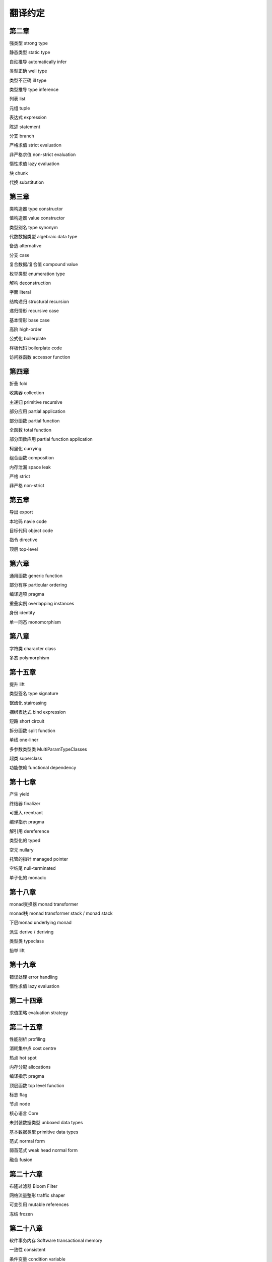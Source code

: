 翻译约定
=========

第二章
-----------

强类型  strong type

静态类型    static type

自动推导    automatically infer

类型正确    well type

类型不正确  ill type

类型推导    type inference

列表    list

元组    tuple

表达式  expression

陈述    statement

分支    branch

严格求值    strict evaluation

非严格求值  non-strict evaluation

惰性求值    lazy evaluation

块  chunk

代换    substitution


第三章
----------

类构造器    type constructor

值构造器    value constructor

类型别名    type synonym

代数数据类型    algebraic data type

备选    alternative

分支    case

复合数据/复合值 compound value

枚举类型    enumeration type

解构    deconstruction

字面    literal

结构递归    structural recursion

递归情形    recursive case

基本情形    base case

高阶    high-order

公式化  boilerplate

样板代码  boilerplate code

访问器函数    accessor function


第四章
-------

折叠    fold

收集器  collection

主递归  primitive recursive

部分应用    partial application

部分函数	partial function

全函数	total function

部分函数应用    partial function application

柯里化  currying

组合函数    composition

内存泄漏    space leak

严格    strict

非严格  non-strict


第五章
--------

导出    export

本地码  navie code

目标代码    object code

指令    directive

顶层    top-level


第六章
--------

通用函数    generic function

部分有序    particular ordering

编译选项    pragma

重叠实例    overlapping instances

身份       identity

单一同态    monomorphism

第八章
------------------

字符类  character class

多态    polymorphism

第十五章
---------

提升	lift

类型签名	type signature

锯齿化		staircasing

捆绑表达式	bind expression

短路	short circuit

拆分函数	split function

单线	one-liner

多参数类型类	MultiParamTypeClasses

超类	superclass

功能依赖	functional dependency

第十七章
--------

产生         yield

终结器       finalizer

可重入       reentrant

编译指示     pragma

解引用       dereference

类型化的     typed

空元         nullary

托管的指针   managed pointer

空结尾       null-terminated

单子化的     monadic


第十八章
----------

monad变换器  monad transformer

monad栈      monad transformer stack / monad stack

下层monad    underlying monad

派生         derive / deriving

类型类       typeclass

抬举         lift

第十九章
-------------

错误处理 error handling

惰性求值 lazy evaluation

第二十四章
-----------------

求值策略 evaluation strategy

第二十五章
----------

性能剖析 profiling

消耗集中点 cost centre

热点 hot spot

内存分配 allocations

编译指示 pragma 

顶层函数 top level function 

标志 flag

节点 node 

核心语言 Core

未封装数据类型 unboxed data types

基本数据类型 primitive data types

范式 normal form

弱首范式 weak head normal form

融合 fusion

第二十六章
------------------

布隆过滤器 Bloom Filter

网络流量整形 traffic shaper

可变引用 mutable references

冻结 frozen

第二十八章
------------------

软件事务内存    Software transactional memory

一致性  consistent

条件变量    condition variable

条件竞争    race condition

死锁    deadlock

程序崩溃    corruption

细粒度  finer-grained

簿记    book-keeping
